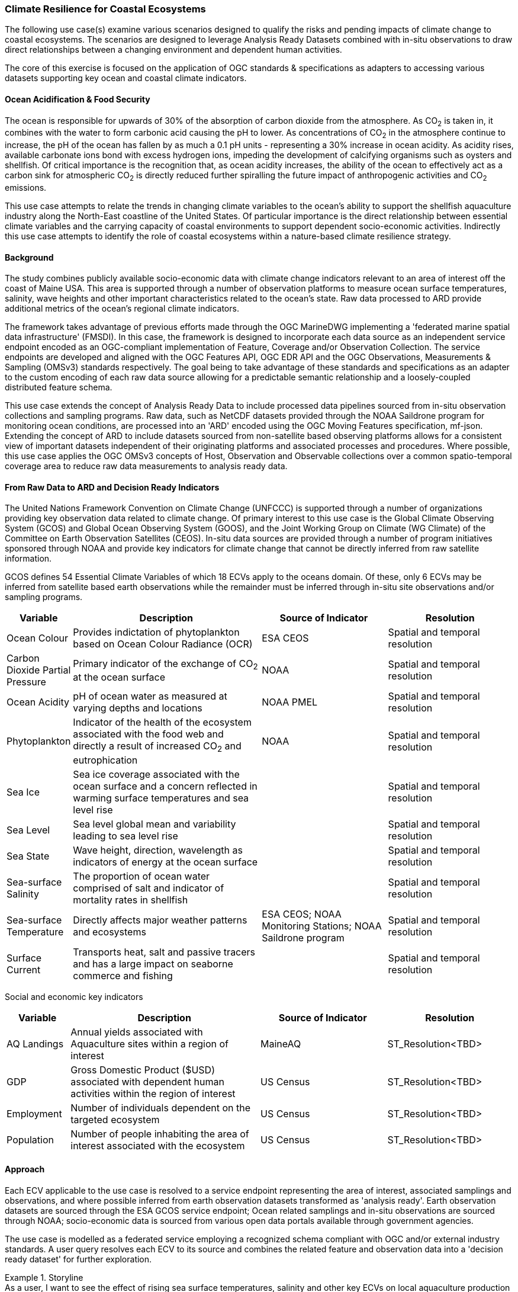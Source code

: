 //
// Coastal zone climate resilience and adaptation use cases
// Pelagis D100 Contribution
//
=== Climate Resilience for Coastal Ecosystems
The following use case(s) examine various scenarios designed to qualify the risks and pending impacts of climate change to coastal ecosystems. The scenarios are designed to leverage Analysis Ready Datasets combined with in-situ observations to draw direct relationships between a changing environment and dependent human activities.

The core of this exercise is focused on the application of OGC standards & specifications as adapters to accessing various datasets supporting key ocean and coastal climate indicators.

==== Ocean Acidification & Food Security
The ocean is responsible for upwards of 30% of the absorption of carbon dioxide from the atmosphere. As CO~2~ is taken in, it combines with the water to form carbonic acid causing the pH to lower. As concentrations of CO~2~ in the atmosphere continue to increase, the pH of the ocean has fallen by as much a 0.1 pH units - representing a 30% increase in ocean acidity.
As acidity rises, available carbonate ions bond with excess hydrogen ions, impeding the development of calcifying organisms such as oysters and shellfish.  Of critical importance is the recognition that, as ocean acidity increases, the ability of the ocean to effectively act as a carbon sink for atmospheric CO~2~ is directly reduced further spiralling the future impact of anthropogenic activities and CO~2~ emissions.

This use case attempts to relate the trends in changing climate variables to the ocean's  ability to support the shellfish aquaculture industry along the North-East coastline of the United States.  Of particular importance is the direct relationship between essential climate variables and the carrying capacity of coastal environments to support dependent socio-economic activities. Indirectly this use case attempts to identify the role of coastal ecosystems within a nature-based climate resilience strategy.

==== Background
The study combines publicly available socio-economic data with climate change indicators relevant to an area of interest off the coast of Maine USA.  This area is supported through a number of observation platforms to measure ocean surface temperatures, salinity, wave heights and other important characteristics related to the ocean's state.  Raw data processed to ARD provide additional metrics of the ocean's regional climate indicators.

The framework takes advantage of previous efforts made through the OGC MarineDWG implementing a 'federated marine spatial data infrastructure' (FMSDI). In this case, the framework is designed to incorporate each data source as an independent service endpoint encoded as an OGC-compliant implementation of Feature, Coverage and/or Observation Collection. The service endpoints are developed and aligned with the OGC Features API, OGC EDR API and the OGC Observations, Measurements & Sampling (OMSv3) standards respectively. The goal being to take advantage of these standards and specifications as an adapter to the custom encoding of each raw data source allowing for a predictable semantic relationship and a loosely-coupled distributed feature schema.

This use case extends the concept of Analysis Ready Data to include processed data pipelines sourced from in-situ observation collections and sampling programs.  Raw data, such as NetCDF datasets provided through the NOAA Saildrone program for monitoring ocean conditions, are processed into an 'ARD' encoded using the OGC Moving Features specification, mf-json.  Extending the concept of ARD to include datasets sourced from non-satellite based observing platforms allows for a consistent view of important datasets independent of their originating platforms and associated processes and procedures.  Where possible, this use case applies the OGC OMSv3 concepts of Host, Observation and Observable collections over a common spatio-temporal coverage area to reduce raw data measurements to analysis ready data.


==== From Raw Data to ARD and Decision Ready Indicators
The United Nations Framework Convention on Climate Change (UNFCCC) is supported through a number of organizations providing key observation data related to climate change.  Of primary interest to this use case is the Global Climate Observing System (GCOS) and Global Ocean Observing System (GOOS), and the Joint Working Group on Climate (WG Climate) of the Committee on Earth Observation Satellites (CEOS).  In-situ data sources are provided through a number of program initiatives sponsored through NOAA and provide key indicators for climate change that cannot be directly inferred from raw satellite information.

GCOS defines 54 Essential Climate Variables of which 18 ECVs apply to the oceans domain.  Of these, only 6 ECVs may be inferred from satellite based earth observations while the remainder must be inferred through in-situ site observations and/or sampling programs.

[cols="1,3, 2, 2"]
|===
| Variable | Description | Source of Indicator | Resolution

| Ocean Colour | Provides indictation of phytoplankton based on Ocean Colour Radiance (OCR) | ESA CEOS | Spatial and temporal resolution
| Carbon Dioxide Partial Pressure | Primary indicator of the exchange of CO~2~ at the ocean surface | NOAA | Spatial and temporal resolution
| Ocean Acidity | pH of ocean water as measured at varying depths and locations | NOAA PMEL | Spatial and temporal resolution
| Phytoplankton | Indicator of the health of the ecosystem associated with the food web and directly a result of increased CO~2~ and eutrophication | NOAA | Spatial and temporal resolution
| Sea Ice | Sea ice coverage associated with the ocean surface and a concern reflected in warming surface temperatures and sea level rise | | Spatial and temporal resolution
| Sea Level | Sea level global mean and variability leading to sea level rise | | Spatial and temporal resolution
| Sea State | Wave height, direction, wavelength as indicators of energy at the ocean surface | | Spatial and temporal resolution
| Sea-surface Salinity | The proportion of ocean water comprised of salt and indicator of mortality rates in shellfish | | Spatial and temporal resolution
| Sea-surface Temperature | Directly affects major weather patterns and ecosystems | ESA CEOS; NOAA Monitoring Stations; NOAA Saildrone program | Spatial and temporal resolution
| Surface Current | Transports heat, salt and passive tracers and has a large impact on seaborne commerce and fishing | | Spatial and temporal resolution
|===

Social and economic key indicators

[cols="1,3, 2, 2"]
|===
| Variable | Description | Source of Indicator | Resolution

| AQ Landings | Annual yields associated with Aquaculture sites within a region of interest | MaineAQ | ST_Resolution<TBD>
| GDP | Gross Domestic Product ($USD) associated with dependent human activities within the region of interest | US Census | ST_Resolution<TBD>
| Employment | Number of individuals dependent on the targeted ecosystem | US Census | ST_Resolution<TBD>
| Population | Number of people inhabiting the area of interest associated with the ecosystem | US Census | ST_Resolution<TBD>
|===

==== Approach

Each ECV applicable to the use case is resolved to a service endpoint representing the area of interest, associated samplings and observations, and where possible inferred from earth observation datasets transformed as 'analysis ready'.
Earth observation datasets are sourced through the ESA GCOS service endpoint; Ocean related samplings and in-situ observations are sourced through NOAA; socio-economic data is sourced from various open data portals available through government agencies.

The use case is modelled as a federated service employing a recognized schema compliant with OGC and/or external industry standards. A user query resolves each ECV to its source and combines the related feature and observation data into a 'decision ready dataset' for further exploration.

.Storyline
[example]
As a user, I want to see the effect of rising sea surface temperatures, salinity and other key ECVs on local aquaculture production for my area of interest.

In this use case, site information available through the Maine open data portal is used to define an area of interest. Related socio-economic variables for the area of interest and the topic are resolved against the state government's open data portal (GDP, employment metrics, etc.).  The area of interest is used to refine the ARD datasets applicable to the area and associated ECV measurements across the time period of interest are processed and aggregated using a weighted average approach. The net result is an indicator of the relationship between the set of ECV measurements as a trend with milestones representing the harvest yields for each defined time period.

// TBD - include image showing ECV trends aligned with harvest yeilds on an annual basis

==== Challenges, Resolutions & Lessons Learned
* Spatial Resolution
* Temporal Resolution
* Pub/Sub Event Model
* Provenance [ accuracy, reliability, peer-review, ...]
* Map, Binning and Global Grids
* Weighted relationships between observable properties and features of interest


==== Future Work
**Catalog Services**
When combining EO observation datasets with in-situ observations and sampling programs, an inordinant amount of effort is required to find acceptable sources of ARD datasets.  Although individual organizations tend to align with the ISO 19115 metadata standard for describing ARD datasets, there is limited support apart from manual efforts to discover aligned ARD datasets provided across multiple providers.
Recently, the OGC announced an effort to establish the GeoDCAT working group.  This effort, combined with efforts aligned with the OGC OMS SWG, would be beneficial if the goal is to address the requirement to harvest metadata across multiple providers in one 'centralized' service endpoint.

**Temporal Resolution**
Typically when addressing spatial analysis, the temporal resolution of the datasets is assumed to be aligned.  In the case of climate modelling and raw EO datasets, care must be taken to ensure the temporal resolution of the ARD aligns with the temporal dimension of in-situ observations, sampling programs, and real-world feature datasets.

**Scalability**
Considering the volume of data to describe climate trends specific to an area of interest, the methodology of how raw data through to ARD is loaded into a client environment needs to be addressed.  The integration framework in support of the above use case tends to instantiate local copies of raw data and ARD datasets into the compute environment for processing and analysis.  The OGC GeoDatacube initiative is well positioned to play a role in addressing the scalability requirements although it's unclear whether this approach addresses a loosely coupled, distributed data pipelines or requires local cacheing of datasets within the GDC processing workflow.




// ==== Rising Sea Levels, Coastal Erosion and Storm Surge
// TBD
